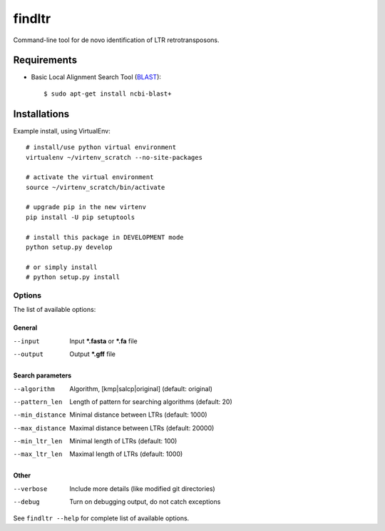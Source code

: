======================
    findltr
======================

Command-line tool for de novo identification of LTR retrotransposons.

Requirements
============
+  Basic Local Alignment Search Tool (`BLAST`_)::

   $ sudo apt-get install ncbi-blast+

Installations
=============
Example install, using VirtualEnv::

    # install/use python virtual environment
    virtualenv ~/virtenv_scratch --no-site-packages

    # activate the virtual environment
    source ~/virtenv_scratch/bin/activate

    # upgrade pip in the new virtenv
    pip install -U pip setuptools

    # install this package in DEVELOPMENT mode
    python setup.py develop

    # or simply install
    # python setup.py install


Options
~~~~~~~

The list of available options:

General
-------

--input
    Input **\*.fasta** or **\*.fa** file

--output
    Output **\*.gff** file

Search parameters
-----------------

--algorithm
    Algorithm, [kmp|salcp|original] (default: original)

--pattern_len
   Length of pattern for searching algorithms (default: 20)

--min_distance
    Minimal distance between LTRs (default: 1000)

--max_distance
    Maximal distance between LTRs (default: 20000)

--min_ltr_len
    Minimal length of LTRs (default: 100)

--max_ltr_len
    Maximal length of LTRs (default: 1000)

Other
-----

--verbose
    Include more details (like modified git directories)
--debug
    Turn on debugging output, do not catch exceptions

See ``findltr --help`` for complete list of available options.

.. _BLAST: http://www.ncbi.nlm.nih.gov/books/NBK279690/

